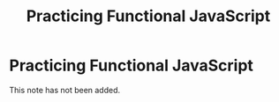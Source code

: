 #+title: Practicing Functional JavaScript
#+created: 2020-09-24
#+roam_alias:
#+roam_tags:

* Practicing Functional JavaScript
This note has not been added.
